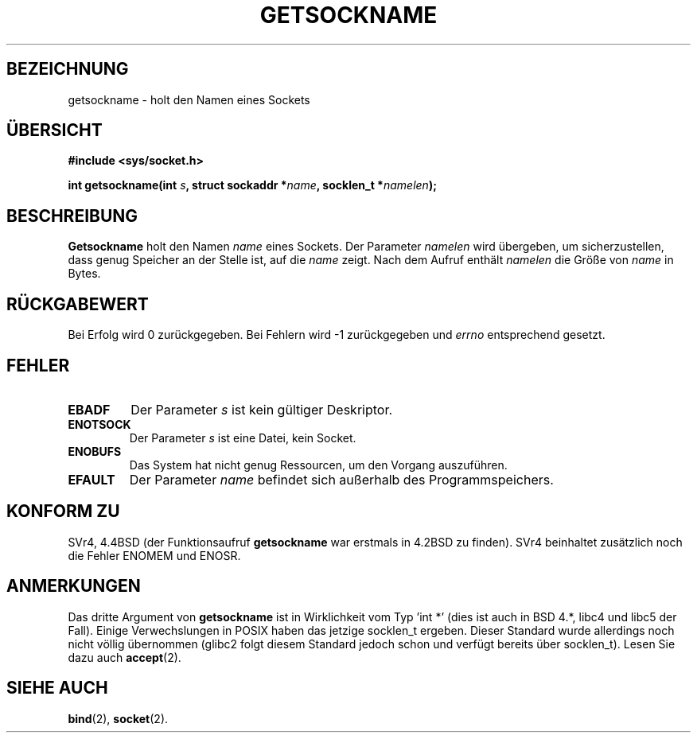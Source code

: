 .\" Copyright (c) 1983, 1991 The Regents of the University of California.
.\" All rights reserved.
.\"
.\" Redistribution and use in source and binary forms, with or without
.\" modification, are permitted provided that the following conditions
.\" are met:
.\" 1. Redistributions of source code must retain the above copyright
.\"    notice, this list of conditions and the following disclaimer.
.\" 2. Redistributions in binary form must reproduce the above copyright
.\"    notice, this list of conditions and the following disclaimer in the
.\"    documentation and/or other materials provided with the distribution.
.\" 3. All advertising materials mentioning features or use of this software
.\"    must display the following acknowledgement:
.\"	This product includes software developed by the University of
.\"	California, Berkeley and its contributors.
.\" 4. Neither the name of the University nor the names of its contributors
.\"    may be used to endorse or promote products derived from this software
.\"    without specific prior written permission.
.\"
.\" THIS SOFTWARE IS PROVIDED BY THE REGENTS AND CONTRIBUTORS ``AS IS'' AND
.\" ANY EXPRESS OR IMPLIED WARRANTIES, INCLUDING, BUT NOT LIMITED TO, THE
.\" IMPLIED WARRANTIES OF MERCHANTABILITY AND FITNESS FOR A PARTICULAR PURPOSE
.\" ARE DISCLAIMED.  IN NO EVENT SHALL THE REGENTS OR CONTRIBUTORS BE LIABLE
.\" FOR ANY DIRECT, INDIRECT, INCIDENTAL, SPECIAL, EXEMPLARY, OR CONSEQUENTIAL
.\" DAMAGES (INCLUDING, BUT NOT LIMITED TO, PROCUREMENT OF SUBSTITUTE GOODS
.\" OR SERVICES; LOSS OF USE, DATA, OR PROFITS; OR BUSINESS INTERRUPTION)
.\" HOWEVER CAUSED AND ON ANY THEORY OF LIABILITY, WHETHER IN CONTRACT, STRICT
.\" LIABILITY, OR TORT (INCLUDING NEGLIGENCE OR OTHERWISE) ARISING IN ANY WAY
.\" OUT OF THE USE OF THIS SOFTWARE, EVEN IF ADVISED OF THE POSSIBILITY OF
.\" SUCH DAMAGE.
.\"
.\"     @(#)getsockname.2	6.4 (Berkeley) 3/10/91
.\"
.\" Modified Sat Jul 24 16:30:29 1993 by Rik Faith <faith@cs.unc.edu>
.\" Modified Tue Oct 22 00:22:35 EDT 1996 by Eric S. Raymond <esr@thyrsus.com>
.\" Modified Sun Mar 28 21:26:46 1999 by Andries Brouwer <aeb@cwi.nl>
.\" Translated into German by Dennis Stampfer <kontakt@dstampfer.de>
.\"
.TH GETSOCKNAME 2 "28. August 2002" "" "Systemaufrufe"
.SH BEZEICHNUNG
getsockname \- holt den Namen eines Sockets
.SH "ÜBERSICHT"
.B #include <sys/socket.h>
.sp
.BI "int getsockname(int " s ", struct sockaddr *" name ", socklen_t *" namelen );
.SH BESCHREIBUNG
.B Getsockname
holt den Namen
.I name
eines Sockets.  Der Parameter 
.I namelen
wird übergeben, um sicherzustellen, dass genug Speicher an der Stelle ist, auf die
.I name
zeigt.
Nach dem Aufruf enthält
.I namelen
die Größe von
.I name
in Bytes.
.SH RÜCKGABEWERT
Bei Erfolg wird 0 zurückgegeben. Bei Fehlern wird \-1 zurückgegeben und
.I errno
entsprechend gesetzt.
.SH FEHLER
.TP
.B EBADF
Der Parameter
.I s
ist kein gültiger Deskriptor.
.TP
.B ENOTSOCK
Der Parameter
.I s
ist eine Datei, kein Socket.
.TP
.B ENOBUFS
Das System hat nicht genug Ressourcen, um den Vorgang auszuführen.
.TP
.B EFAULT
Der Parameter
.I name
befindet sich außerhalb des Programmspeichers.
.SH KONFORM ZU
SVr4, 4.4BSD (der Funktionsaufruf
.B getsockname
war erstmals in 4.2BSD zu finden).  SVr4 beinhaltet zusätzlich noch die Fehler
ENOMEM und ENOSR.
.SH ANMERKUNGEN
Das dritte Argument von
.B getsockname
ist in Wirklichkeit vom Typ 'int *' (dies ist auch in BSD 4.*, libc4 und libc5
der Fall).  Einige Verwechslungen in POSIX haben das jetzige socklen_t ergeben.  Dieser
Standard wurde allerdings noch nicht völlig übernommen (glibc2 folgt diesem
Standard jedoch schon und verfügt bereits über socklen_t).  Lesen Sie dazu
auch 
.BR accept (2).
.SH SIEHE AUCH
.BR bind (2),
.BR socket (2).
